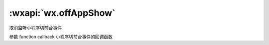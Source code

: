 :wxapi:`wx.offAppShow`
==========================

.. function:: wx.offAppShow(function callback)


   .. versionadded:: 2.1.2 低版本需做 :ref:`compatibility` 。

取消监听小程序切前台事件

参数
function callback
小程序切前台事件的回调函数
